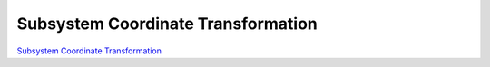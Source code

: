 ###################################
Subsystem Coordinate Transformation
###################################

`Subsystem Coordinate Transformation <https://confluence.lsstcorp.org/display/LTS/Subsystem+Coordinate+Transformation>`__
